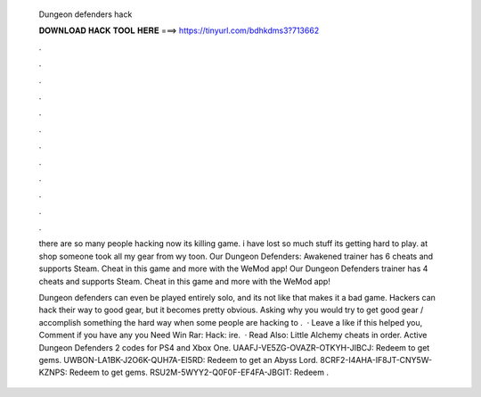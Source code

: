   Dungeon defenders hack
  
  
  
  𝐃𝐎𝐖𝐍𝐋𝐎𝐀𝐃 𝐇𝐀𝐂𝐊 𝐓𝐎𝐎𝐋 𝐇𝐄𝐑𝐄 ===> https://tinyurl.com/bdhkdms3?713662
  
  
  
  .
  
  
  
  .
  
  
  
  .
  
  
  
  .
  
  
  
  .
  
  
  
  .
  
  
  
  .
  
  
  
  .
  
  
  
  .
  
  
  
  .
  
  
  
  .
  
  
  
  .
  
  there are so many people hacking now its killing game. i have lost so much stuff its getting hard to play. at shop someone took all my gear from wy toon. Our Dungeon Defenders: Awakened trainer has 6 cheats and supports Steam. Cheat in this game and more with the WeMod app! Our Dungeon Defenders trainer has 4 cheats and supports Steam. Cheat in this game and more with the WeMod app!
  
  Dungeon defenders can even be played entirely solo, and its not like that makes it a bad game. Hackers can hack their way to good gear, but it becomes pretty obvious. Asking why you would try to get good gear / accomplish something the hard way when some people are hacking to .  · Leave a like if this helped you, Comment if you have any  you Need Win Rar:  Hack: ire.  · Read Also: Little Alchemy cheats in order. Active Dungeon Defenders 2 codes for PS4 and Xbox One. UAAFJ-VE5ZG-OVAZR-OTKYH-JIBCJ: Redeem to get gems. UWBON-LA1BK-J2O6K-QUH7A-EI5RD: Redeem to get an Abyss Lord. 8CRF2-I4AHA-IF8JT-CNY5W-KZNPS: Redeem to get gems. RSU2M-5WYY2-Q0F0F-EF4FA-JBGIT: Redeem .
